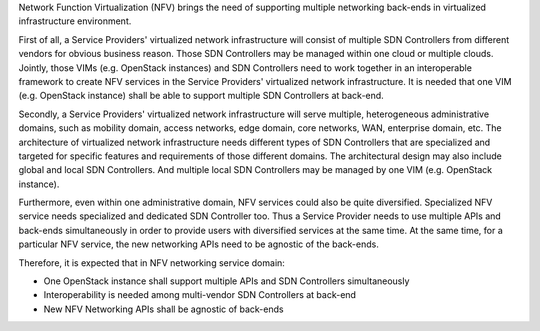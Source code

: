 .. This work is licensed under a Creative Commons Attribution 4.0 International License.
.. http://creativecommons.org/licenses/by/4.0
.. (c) Bin Hu

Network Function Virtualization (NFV) brings the need of supporting multiple networking
back-ends in virtualized infrastructure environment.

First of all, a Service Providers' virtualized network infrastructure will consist of
multiple SDN Controllers from different vendors for obvious business reason.
Those SDN Controllers may be managed within one cloud or multiple clouds.
Jointly, those VIMs (e.g. OpenStack instances) and SDN Controllers need to work
together in an interoperable framework to create NFV services in the Service
Providers' virtualized network infrastructure. It is needed that one VIM (e.g. OpenStack
instance) shall be able to support multiple SDN Controllers at back-end.

Secondly, a Service Providers' virtualized network infrastructure will serve multiple,
heterogeneous administrative domains, such as mobility domain, access networks,
edge domain, core networks, WAN, enterprise domain, etc. The architecture of
virtualized network infrastructure needs different types of SDN Controllers that are
specialized and targeted for specific features and requirements of those different domains.
The architectural design may also include global and local SDN Controllers. And multiple
local SDN Controllers may be managed by one VIM (e.g. OpenStack instance).

Furthermore, even within one administrative domain, NFV services could also be quite diversified.
Specialized NFV service needs specialized and dedicated SDN Controller too. Thus a Service
Provider needs to use multiple APIs and back-ends simultaneously in order to provide
users with diversified services at the same time. At the same time, for a particular NFV service,
the new networking APIs need to be agnostic of the back-ends.

Therefore, it is expected that in NFV networking service domain:

* One OpenStack instance shall support multiple APIs and SDN Controllers simultaneously

* Interoperability is needed among multi-vendor SDN Controllers at back-end

* New NFV Networking APIs  shall be agnostic of back-ends

